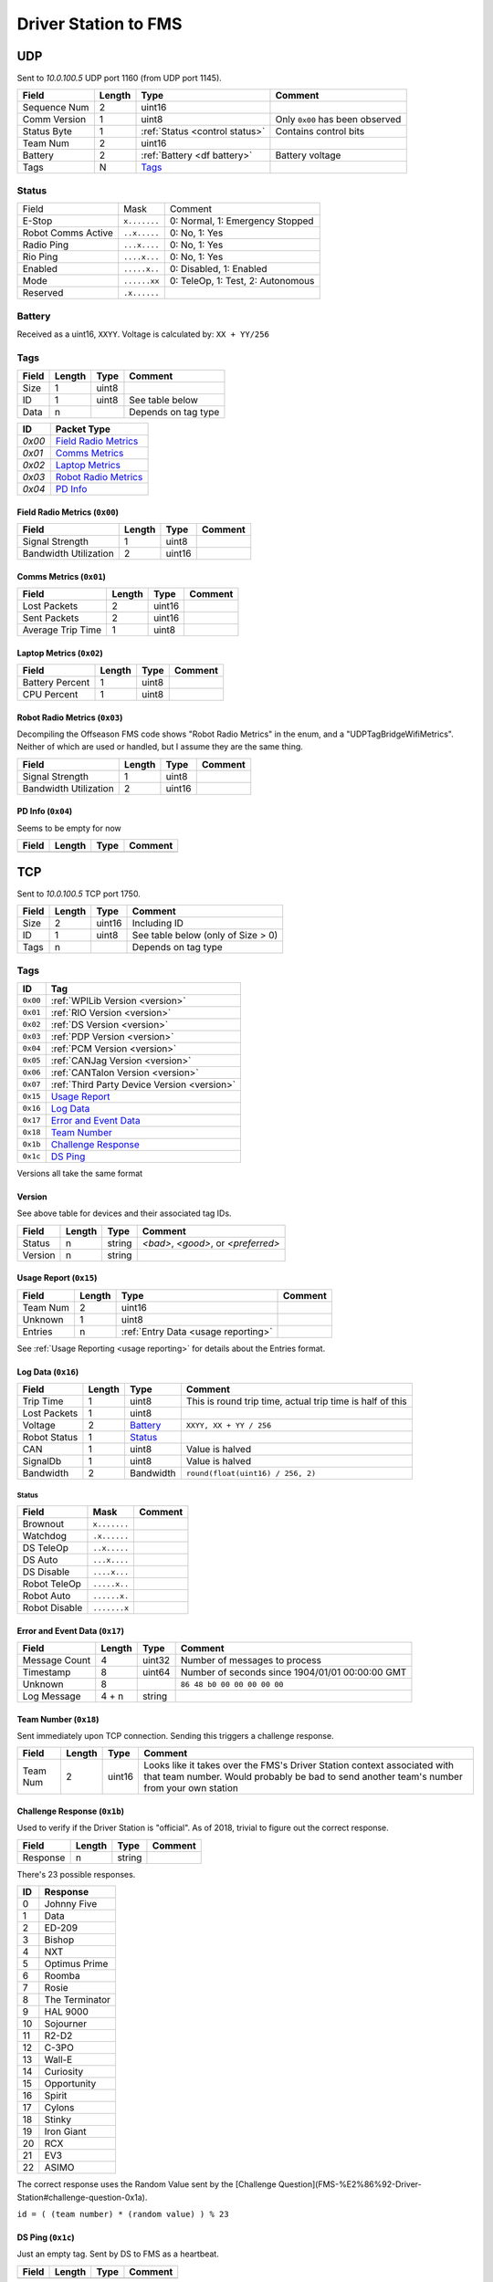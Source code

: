 .. _`ds to fms`:

Driver Station to FMS
=====================

UDP
---

Sent to `10.0.100.5` UDP port 1160 (from UDP port 1145).

.. table::
   :widths: auto

   +--------------+--------+--------------------------------+---------------------------------+
   | Field        | Length | Type                           | Comment                         |
   +==============+========+================================+=================================+
   | Sequence Num | 2      | uint16                         |                                 |
   +--------------+--------+--------------------------------+---------------------------------+
   | Comm Version | 1      | uint8                          | Only ``0x00`` has been observed |
   +--------------+--------+--------------------------------+---------------------------------+
   | Status Byte  | 1      | :ref:`Status <control status>` | Contains control bits           |
   +--------------+--------+--------------------------------+---------------------------------+
   | Team Num     | 2      | uint16                         |                                 |
   +--------------+--------+--------------------------------+---------------------------------+
   | Battery      | 2      | :ref:`Battery <df battery>`    | Battery voltage                 |
   +--------------+--------+--------------------------------+---------------------------------+
   | Tags         | N      | `Tags`_                        |                                 |
   +--------------+--------+--------------------------------+---------------------------------+

.. _`control status`:

Status
^^^^^^

.. table::
   :widths: auto

   +--------------------+--------------+-----------------------------------+
   | Field              | Mask         | Comment                           |
   +--------------------+--------------+-----------------------------------+
   | E-Stop             | ``x.......`` | 0: Normal, 1: Emergency Stopped   |
   +--------------------+--------------+-----------------------------------+
   | Robot Comms Active | ``..x.....`` | 0: No, 1: Yes                     |
   +--------------------+--------------+-----------------------------------+
   | Radio Ping         | ``...x....`` | 0: No, 1: Yes                     |
   +--------------------+--------------+-----------------------------------+
   | Rio Ping           | ``....x...`` | 0: No, 1: Yes                     |
   +--------------------+--------------+-----------------------------------+
   | Enabled            | ``.....x..`` | 0: Disabled, 1: Enabled           |
   +--------------------+--------------+-----------------------------------+
   | Mode               | ``......xx`` | 0: TeleOp, 1: Test, 2: Autonomous |
   +--------------------+--------------+-----------------------------------+
   | Reserved           | ``.x......`` |                                   |
   +--------------------+--------------+-----------------------------------+

.. _`df battery`:

Battery
^^^^^^^
Received as a uint16, ``XXYY``. Voltage is calculated by: ``XX + YY/256``


.. _`tags`:

Tags
^^^^

.. table::
   :widths: auto

   +-------+--------+-------+---------------------+
   | Field | Length | Type  | Comment             |
   +=======+========+=======+=====================+
   | Size  | 1      | uint8 |                     |
   +-------+--------+-------+---------------------+
   | ID    | 1      | uint8 | See table below     |
   +-------+--------+-------+---------------------+
   | Data  | n      |       | Depends on tag type |
   +-------+--------+-------+---------------------+


.. table::
   :widths: auto

   +--------+------------------------+
   | ID     | Packet Type            |
   +========+========================+
   | `0x00` | `Field Radio Metrics`_ |
   +--------+------------------------+
   | `0x01` | `Comms Metrics`_       |
   +--------+------------------------+
   | `0x02` | `Laptop Metrics`_      |
   +--------+------------------------+
   | `0x03` | `Robot Radio Metrics`_ |
   +--------+------------------------+
   | `0x04` | `PD Info`_             |
   +--------+------------------------+

.. _`field radio metrics`:

Field Radio Metrics (``0x00``)
""""""""""""""""""""""""""""""

.. table::
   :widths: auto

   +-----------------------+--------+--------+---------+
   | Field                 | Length | Type   | Comment |
   +=======================+========+========+=========+
   | Signal Strength       | 1      | uint8  |         |
   +-----------------------+--------+--------+---------+
   | Bandwidth Utilization | 2      | uint16 |         |
   +-----------------------+--------+--------+---------+

.. _`comms metrics`:

Comms Metrics (``0x01``)
""""""""""""""""""""""""

.. table::
   :widths: auto

   +-------------------+--------+--------+---------+
   | Field             | Length | Type   | Comment |
   +===================+========+========+=========+
   | Lost Packets      | 2      | uint16 |         |
   +-------------------+--------+--------+---------+
   | Sent Packets      | 2      | uint16 |         |
   +-------------------+--------+--------+---------+
   | Average Trip Time | 1      | uint8  |         |
   +-------------------+--------+--------+---------+

.. _`laptop metrics`:

Laptop Metrics (``0x02``)
"""""""""""""""""""""""""

.. table::
   :widths: auto

   +-----------------+--------+-------+---------+
   | Field           | Length | Type  | Comment |
   +=================+========+=======+=========+
   | Battery Percent | 1      | uint8 |         |
   +-----------------+--------+-------+---------+
   | CPU Percent     | 1      | uint8 |         |
   +-----------------+--------+-------+---------+

.. _`robot radio metrics`:

Robot Radio Metrics (``0x03``)
""""""""""""""""""""""""""""""

Decompiling the Offseason FMS code shows "Robot Radio Metrics" in the enum, and a "UDPTagBridgeWifiMetrics".
Neither of which are used or handled, but I assume they are the same thing.

.. table::
   :widths: auto

   +-----------------------+--------+--------+---------+
   | Field                 | Length | Type   | Comment |
   +=======================+========+========+=========+
   | Signal Strength       | 1      | uint8  |         |
   +-----------------------+--------+--------+---------+
   | Bandwidth Utilization | 2      | uint16 |         |
   +-----------------------+--------+--------+---------+

.. _`pd info`:

PD Info (``0x04``)
""""""""""""""""""

Seems to be empty for now

.. table::
   :widths: auto

   +-------+--------+------+---------+
   | Field | Length | Type | Comment |
   +=======+========+======+=========+
   |       |        |      |         |
   +-------+--------+------+---------+

TCP
---

Sent to `10.0.100.5` TCP port 1750.

.. table::
   :widths: auto

   +-------+--------+--------+------------------------------------+
   | Field | Length | Type   | Comment                            |
   +=======+========+========+====================================+
   | Size  | 2      | uint16 | Including ID                       |
   +-------+--------+--------+------------------------------------+
   | ID    | 1      | uint8  | See table below (only of Size > 0) |
   +-------+--------+--------+------------------------------------+
   | Tags  | n      |        | Depends on tag type                |
   +-------+--------+--------+------------------------------------+


Tags
^^^^

.. table::
   :widths: auto

   +----------+---------------------------------------------+
   | ID       | Tag                                         |
   +==========+=============================================+
   | ``0x00`` | :ref:`WPILib Version <version>`             |
   +----------+---------------------------------------------+
   | ``0x01`` | :ref:`RIO Version <version>`                |
   +----------+---------------------------------------------+
   | ``0x02`` | :ref:`DS Version <version>`                 |
   +----------+---------------------------------------------+
   | ``0x03`` | :ref:`PDP Version <version>`                |
   +----------+---------------------------------------------+
   | ``0x04`` | :ref:`PCM Version <version>`                |
   +----------+---------------------------------------------+
   | ``0x05`` | :ref:`CANJag Version <version>`             |
   +----------+---------------------------------------------+
   | ``0x06`` | :ref:`CANTalon Version <version>`           |
   +----------+---------------------------------------------+
   | ``0x07`` | :ref:`Third Party Device Version <version>` |
   +----------+---------------------------------------------+
   | ``0x15`` | `Usage Report`_                             |
   +----------+---------------------------------------------+
   | ``0x16`` | `Log Data`_                                 |
   +----------+---------------------------------------------+
   | ``0x17`` | `Error and Event Data`_                     |
   +----------+---------------------------------------------+
   | ``0x18`` | `Team Number`_                              |
   +----------+---------------------------------------------+
   | ``0x1b`` | `Challenge Response`_                       |
   +----------+---------------------------------------------+
   | ``0x1c`` | `DS Ping`_                                  |
   +----------+---------------------------------------------+

Versions all take the same format

.. _`version`:

Version
"""""""

See above table for devices and their associated tag IDs.

.. table::
   :widths: auto

   +---------+--------+--------+-------------------------------------+
   | Field   | Length | Type   | Comment                             |
   +=========+========+========+=====================================+
   | Status  | n      | string | `<bad>`, `<good>`, or `<preferred>` |
   +---------+--------+--------+-------------------------------------+
   | Version | n      | string |                                     |
   +---------+--------+--------+-------------------------------------+

.. _`usage report`:

Usage Report (``0x15``)
"""""""""""""""""""""""

.. table::
   :widths: auto

   +----------+--------+-------------------------------------+---------+
   | Field    | Length | Type                                | Comment |
   +==========+========+=====================================+=========+
   | Team Num | 2      | uint16                              |         |
   +----------+--------+-------------------------------------+---------+
   | Unknown  | 1      | uint8                               |         |
   +----------+--------+-------------------------------------+---------+
   | Entries  | n      | :ref:`Entry Data <usage reporting>` |         |
   +----------+--------+-------------------------------------+---------+

See :ref:`Usage Reporting <usage reporting>` for details about the Entries format.

.. _`log data`:

Log Data (``0x16``)
"""""""""""""""""""

.. table::
   :widths: auto

   +--------------+--------+--------------------------+-----------------------------------------------------------+
   | Field        | Length | Type                     | Comment                                                   |
   +==============+========+==========================+===========================================================+
   | Trip Time    | 1      | uint8                    | This is round trip time, actual trip time is half of this |
   +--------------+--------+--------------------------+-----------------------------------------------------------+
   | Lost Packets | 1      | uint8                    |                                                           |
   +--------------+--------+--------------------------+-----------------------------------------------------------+
   | Voltage      | 2      | `Battery`_               | ``XXYY, XX + YY / 256``                                   |
   +--------------+--------+--------------------------+-----------------------------------------------------------+
   | Robot Status | 1      | `Status <robot status>`_ |                                                           |
   +--------------+--------+--------------------------+-----------------------------------------------------------+
   | CAN          | 1      | uint8                    | Value is halved                                           |
   +--------------+--------+--------------------------+-----------------------------------------------------------+
   | SignalDb     | 1      | uint8                    | Value is halved                                           |
   +--------------+--------+--------------------------+-----------------------------------------------------------+
   | Bandwidth    | 2      | Bandwidth                | ``round(float(uint16) / 256, 2)``                         |
   +--------------+--------+--------------------------+-----------------------------------------------------------+

.. _`robot status`:

Status
......

.. table::
   :widths: auto

   +---------------+--------------+---------+
   | Field         | Mask         | Comment |
   +===============+==============+=========+
   | Brownout      | ``x.......`` |         |
   +---------------+--------------+---------+
   | Watchdog      | ``.x......`` |         |
   +---------------+--------------+---------+
   | DS TeleOp     | ``..x.....`` |         |
   +---------------+--------------+---------+
   | DS Auto       | ``...x....`` |         |
   +---------------+--------------+---------+
   | DS Disable    | ``....x...`` |         |
   +---------------+--------------+---------+
   | Robot TeleOp  | ``.....x..`` |         |
   +---------------+--------------+---------+
   | Robot Auto    | ``......x.`` |         |
   +---------------+--------------+---------+
   | Robot Disable | ``.......x`` |         |
   +---------------+--------------+---------+

.. _`error and event data`:

Error and Event Data (``0x17``)
"""""""""""""""""""""""""""""""

.. table::
   :widths: auto

   +---------------+--------+--------+-------------------------------------------------+
   | Field         | Length | Type   | Comment                                         |
   +===============+========+========+=================================================+
   | Message Count | 4      | uint32 | Number of messages to process                   |
   +---------------+--------+--------+-------------------------------------------------+
   | Timestamp     | 8      | uint64 | Number of seconds since 1904/01/01 00:00:00 GMT |
   +---------------+--------+--------+-------------------------------------------------+
   | Unknown       | 8      |        | ``86 48 b0 00 00 00 00 00``                     |
   +---------------+--------+--------+-------------------------------------------------+
   | Log Message   | 4 + n  | string |                                                 |
   +---------------+--------+--------+-------------------------------------------------+

.. _`team number`:

Team Number (``0x18``)
""""""""""""""""""""""

Sent immediately upon TCP connection. Sending this triggers a challenge response.

.. table::
   :widths: auto

   +----------+--------+--------+--------------------------------------------------------------------------------------------------+
   | Field    | Length | Type   | Comment                                                                                          |
   +==========+========+========+==================================================================================================+
   | Team Num | 2      | uint16 | Looks like it takes over the FMS's Driver Station context associated                             |
   |          |        |        | with that team number. Would probably be bad to send another team's number from your own station |
   +----------+--------+--------+--------------------------------------------------------------------------------------------------+

.. _`challenge response`:

Challenge Response (``0x1b``)
"""""""""""""""""""""""""""""

Used to verify if the Driver Station is "official". As of 2018, trivial to figure out the correct response.

.. table::
   :widths: auto

   +----------+--------+--------+---------+
   | Field    | Length | Type   | Comment |
   +==========+========+========+=========+
   | Response | n      | string |         |
   +----------+--------+--------+---------+

There's 23 possible responses.

.. table::
   :widths: auto

   +----+----------------+
   | ID | Response       |
   +====+================+
   | 0  | Johnny Five    |
   +----+----------------+
   | 1  | Data           |
   +----+----------------+
   | 2  | ED-209         |
   +----+----------------+
   | 3  | Bishop         |
   +----+----------------+
   | 4  | NXT            |
   +----+----------------+
   | 5  | Optimus Prime  |
   +----+----------------+
   | 6  | Roomba         |
   +----+----------------+
   | 7  | Rosie          |
   +----+----------------+
   | 8  | The Terminator |
   +----+----------------+
   | 9  | HAL 9000       |
   +----+----------------+
   | 10 | Sojourner      |
   +----+----------------+
   | 11 | R2-D2          |
   +----+----------------+
   | 12 | C-3PO          |
   +----+----------------+
   | 13 | Wall-E         |
   +----+----------------+
   | 14 | Curiosity      |
   +----+----------------+
   | 15 | Opportunity    |
   +----+----------------+
   | 16 | Spirit         |
   +----+----------------+
   | 17 | Cylons         |
   +----+----------------+
   | 18 | Stinky         |
   +----+----------------+
   | 19 | Iron Giant     |
   +----+----------------+
   | 20 | RCX            |
   +----+----------------+
   | 21 | EV3            |
   +----+----------------+
   | 22 | ASIMO          |
   +----+----------------+

The correct response uses the Random Value sent by the [Challenge Question](FMS-%E2%86%92-Driver-Station#challenge-question-0x1a).

``id = ( (team number) * (random value) ) % 23``

.. _`ds ping`:

DS Ping (``0x1c``)
""""""""""""""""""

Just an empty tag. Sent by DS to FMS as a heartbeat.

.. table::
   :widths: auto

   +-------+--------+------+---------+
   | Field | Length | Type | Comment |
   +=======+========+======+=========+
   |       |        |      |         |
   +-------+--------+------+---------+
